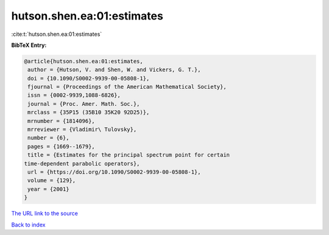 hutson.shen.ea:01:estimates
===========================

:cite:t:`hutson.shen.ea:01:estimates`

**BibTeX Entry:**

.. code-block:: bibtex

   @article{hutson.shen.ea:01:estimates,
    author = {Hutson, V. and Shen, W. and Vickers, G. T.},
    doi = {10.1090/S0002-9939-00-05808-1},
    fjournal = {Proceedings of the American Mathematical Society},
    issn = {0002-9939,1088-6826},
    journal = {Proc. Amer. Math. Soc.},
    mrclass = {35P15 (35B10 35K20 92D25)},
    mrnumber = {1814096},
    mrreviewer = {Vladimir\ Tulovsky},
    number = {6},
    pages = {1669--1679},
    title = {Estimates for the principal spectrum point for certain
   time-dependent parabolic operators},
    url = {https://doi.org/10.1090/S0002-9939-00-05808-1},
    volume = {129},
    year = {2001}
   }

`The URL link to the source <ttps://doi.org/10.1090/S0002-9939-00-05808-1}>`__


`Back to index <../By-Cite-Keys.html>`__
